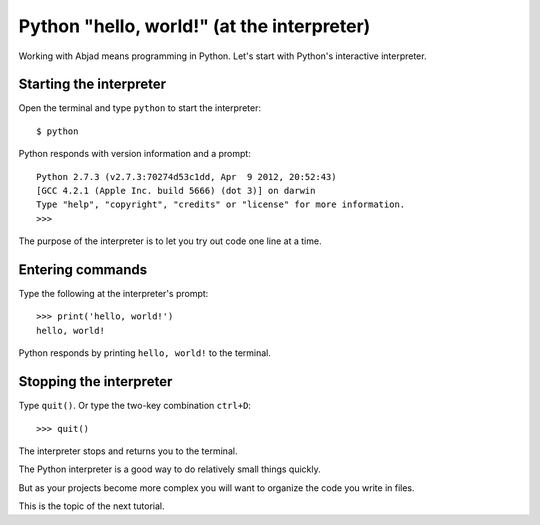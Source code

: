 Python "hello, world!" (at the interpreter)
===========================================

Working with Abjad means programming in Python.
Let's start with Python's interactive interpreter.


Starting the interpreter
------------------------

Open the terminal and type ``python`` to start the interpreter::

    $ python

Python responds with version information and a prompt::

    Python 2.7.3 (v2.7.3:70274d53c1dd, Apr  9 2012, 20:52:43) 
    [GCC 4.2.1 (Apple Inc. build 5666) (dot 3)] on darwin
    Type "help", "copyright", "credits" or "license" for more information.
    >>> 

The purpose of the interpreter is to let you try out code one line at a time.


Entering commands
-----------------

Type the following at the interpreter's prompt::

    >>> print('hello, world!')
    hello, world!

Python responds by printing ``hello, world!`` to the terminal.


Stopping the interpreter
------------------------

Type ``quit()``. Or type the two-key combination ``ctrl+D``:

::

    >>> quit()

The interpreter stops and returns you to the terminal.

The Python interpreter is a good way to do relatively small things quickly.

But as your projects become more complex you will want to organize the code you
write in files.

This is the topic of the next tutorial.